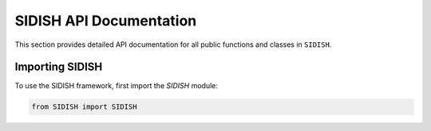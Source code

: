 SIDISH API Documentation
========================

This section provides detailed API documentation for all public functions and classes in ``SIDISH``.

Importing SIDISH
----------------
To use the SIDISH framework, first import the `SIDISH` module:

.. code-block:: python

    from SIDISH import SIDISH
